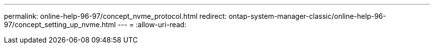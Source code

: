 ---
permalink: online-help-96-97/concept_nvme_protocol.html 
redirect: ontap-system-manager-classic/online-help-96-97/concept_setting_up_nvme.html 
---
= 
:allow-uri-read: 


